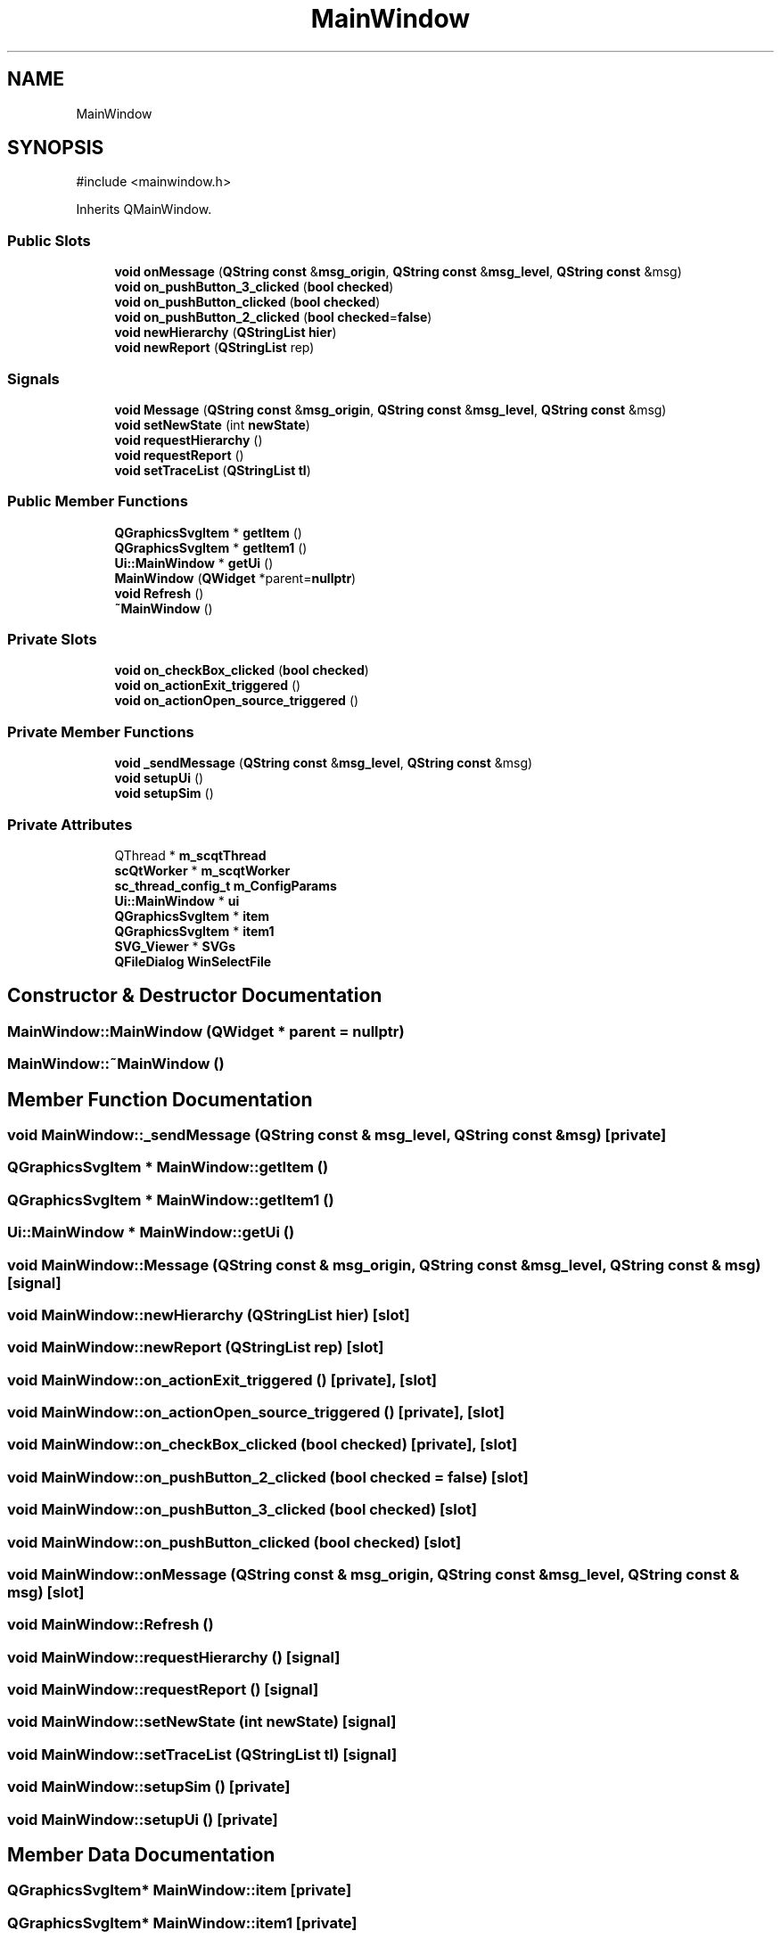 .TH "MainWindow" 3 "VHDL simulator" \" -*- nroff -*-
.ad l
.nh
.SH NAME
MainWindow
.SH SYNOPSIS
.br
.PP
.PP
\fR#include <mainwindow\&.h>\fP
.PP
Inherits QMainWindow\&.
.SS "Public Slots"

.in +1c
.ti -1c
.RI "\fBvoid\fP \fBonMessage\fP (\fBQString\fP \fBconst\fP &\fBmsg_origin\fP, \fBQString\fP \fBconst\fP &\fBmsg_level\fP, \fBQString\fP \fBconst\fP &msg)"
.br
.ti -1c
.RI "\fBvoid\fP \fBon_pushButton_3_clicked\fP (\fBbool\fP \fBchecked\fP)"
.br
.ti -1c
.RI "\fBvoid\fP \fBon_pushButton_clicked\fP (\fBbool\fP \fBchecked\fP)"
.br
.ti -1c
.RI "\fBvoid\fP \fBon_pushButton_2_clicked\fP (\fBbool\fP \fBchecked\fP=\fBfalse\fP)"
.br
.ti -1c
.RI "\fBvoid\fP \fBnewHierarchy\fP (\fBQStringList\fP \fBhier\fP)"
.br
.ti -1c
.RI "\fBvoid\fP \fBnewReport\fP (\fBQStringList\fP rep)"
.br
.in -1c
.SS "Signals"

.in +1c
.ti -1c
.RI "\fBvoid\fP \fBMessage\fP (\fBQString\fP \fBconst\fP &\fBmsg_origin\fP, \fBQString\fP \fBconst\fP &\fBmsg_level\fP, \fBQString\fP \fBconst\fP &msg)"
.br
.ti -1c
.RI "\fBvoid\fP \fBsetNewState\fP (int \fBnewState\fP)"
.br
.ti -1c
.RI "\fBvoid\fP \fBrequestHierarchy\fP ()"
.br
.ti -1c
.RI "\fBvoid\fP \fBrequestReport\fP ()"
.br
.ti -1c
.RI "\fBvoid\fP \fBsetTraceList\fP (\fBQStringList\fP \fBtl\fP)"
.br
.in -1c
.SS "Public Member Functions"

.in +1c
.ti -1c
.RI "\fBQGraphicsSvgItem\fP * \fBgetItem\fP ()"
.br
.ti -1c
.RI "\fBQGraphicsSvgItem\fP * \fBgetItem1\fP ()"
.br
.ti -1c
.RI "\fBUi::MainWindow\fP * \fBgetUi\fP ()"
.br
.ti -1c
.RI "\fBMainWindow\fP (\fBQWidget\fP *parent=\fBnullptr\fP)"
.br
.ti -1c
.RI "\fBvoid\fP \fBRefresh\fP ()"
.br
.ti -1c
.RI "\fB~MainWindow\fP ()"
.br
.in -1c
.SS "Private Slots"

.in +1c
.ti -1c
.RI "\fBvoid\fP \fBon_checkBox_clicked\fP (\fBbool\fP \fBchecked\fP)"
.br
.ti -1c
.RI "\fBvoid\fP \fBon_actionExit_triggered\fP ()"
.br
.ti -1c
.RI "\fBvoid\fP \fBon_actionOpen_source_triggered\fP ()"
.br
.in -1c
.SS "Private Member Functions"

.in +1c
.ti -1c
.RI "\fBvoid\fP \fB_sendMessage\fP (\fBQString\fP \fBconst\fP &\fBmsg_level\fP, \fBQString\fP \fBconst\fP &msg)"
.br
.ti -1c
.RI "\fBvoid\fP \fBsetupUi\fP ()"
.br
.ti -1c
.RI "\fBvoid\fP \fBsetupSim\fP ()"
.br
.in -1c
.SS "Private Attributes"

.in +1c
.ti -1c
.RI "QThread * \fBm_scqtThread\fP"
.br
.ti -1c
.RI "\fBscQtWorker\fP * \fBm_scqtWorker\fP"
.br
.ti -1c
.RI "\fBsc_thread_config_t\fP \fBm_ConfigParams\fP"
.br
.ti -1c
.RI "\fBUi::MainWindow\fP * \fBui\fP"
.br
.ti -1c
.RI "\fBQGraphicsSvgItem\fP * \fBitem\fP"
.br
.ti -1c
.RI "\fBQGraphicsSvgItem\fP * \fBitem1\fP"
.br
.ti -1c
.RI "\fBSVG_Viewer\fP * \fBSVGs\fP"
.br
.ti -1c
.RI "\fBQFileDialog\fP \fBWinSelectFile\fP"
.br
.in -1c
.SH "Constructor & Destructor Documentation"
.PP 
.SS "MainWindow::MainWindow (\fBQWidget\fP * parent = \fR\fBnullptr\fP\fP)"

.SS "MainWindow::~MainWindow ()"

.SH "Member Function Documentation"
.PP 
.SS "\fBvoid\fP MainWindow::_sendMessage (\fBQString\fP \fBconst\fP & msg_level, \fBQString\fP \fBconst\fP & msg)\fR [private]\fP"

.SS "\fBQGraphicsSvgItem\fP * MainWindow::getItem ()"

.SS "\fBQGraphicsSvgItem\fP * MainWindow::getItem1 ()"

.SS "\fBUi::MainWindow\fP * MainWindow::getUi ()"

.SS "\fBvoid\fP MainWindow::Message (\fBQString\fP \fBconst\fP & msg_origin, \fBQString\fP \fBconst\fP & msg_level, \fBQString\fP \fBconst\fP & msg)\fR [signal]\fP"

.SS "\fBvoid\fP MainWindow::newHierarchy (\fBQStringList\fP hier)\fR [slot]\fP"

.SS "\fBvoid\fP MainWindow::newReport (\fBQStringList\fP rep)\fR [slot]\fP"

.SS "\fBvoid\fP MainWindow::on_actionExit_triggered ()\fR [private]\fP, \fR [slot]\fP"

.SS "\fBvoid\fP MainWindow::on_actionOpen_source_triggered ()\fR [private]\fP, \fR [slot]\fP"

.SS "\fBvoid\fP MainWindow::on_checkBox_clicked (\fBbool\fP checked)\fR [private]\fP, \fR [slot]\fP"

.SS "\fBvoid\fP MainWindow::on_pushButton_2_clicked (\fBbool\fP checked = \fR\fBfalse\fP\fP)\fR [slot]\fP"

.SS "\fBvoid\fP MainWindow::on_pushButton_3_clicked (\fBbool\fP checked)\fR [slot]\fP"

.SS "\fBvoid\fP MainWindow::on_pushButton_clicked (\fBbool\fP checked)\fR [slot]\fP"

.SS "\fBvoid\fP MainWindow::onMessage (\fBQString\fP \fBconst\fP & msg_origin, \fBQString\fP \fBconst\fP & msg_level, \fBQString\fP \fBconst\fP & msg)\fR [slot]\fP"

.SS "\fBvoid\fP MainWindow::Refresh ()"

.SS "\fBvoid\fP MainWindow::requestHierarchy ()\fR [signal]\fP"

.SS "\fBvoid\fP MainWindow::requestReport ()\fR [signal]\fP"

.SS "\fBvoid\fP MainWindow::setNewState (int newState)\fR [signal]\fP"

.SS "\fBvoid\fP MainWindow::setTraceList (\fBQStringList\fP tl)\fR [signal]\fP"

.SS "\fBvoid\fP MainWindow::setupSim ()\fR [private]\fP"

.SS "\fBvoid\fP MainWindow::setupUi ()\fR [private]\fP"

.SH "Member Data Documentation"
.PP 
.SS "\fBQGraphicsSvgItem\fP* MainWindow::item\fR [private]\fP"

.SS "\fBQGraphicsSvgItem\fP* MainWindow::item1\fR [private]\fP"

.SS "\fBsc_thread_config_t\fP MainWindow::m_ConfigParams\fR [private]\fP"

.SS "QThread* MainWindow::m_scqtThread\fR [private]\fP"

.SS "\fBscQtWorker\fP* MainWindow::m_scqtWorker\fR [private]\fP"

.SS "\fBSVG_Viewer\fP* MainWindow::SVGs\fR [private]\fP"

.SS "\fBUi::MainWindow\fP* MainWindow::ui\fR [private]\fP"

.SS "\fBQFileDialog\fP MainWindow::WinSelectFile\fR [private]\fP"


.SH "Author"
.PP 
Generated automatically by Doxygen for VHDL simulator from the source code\&.
